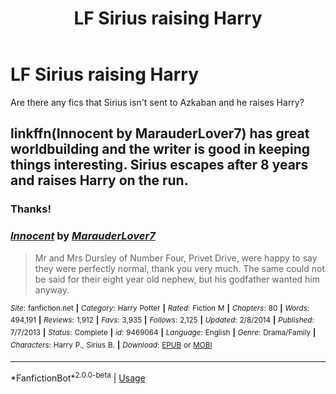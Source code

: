 #+TITLE: LF Sirius raising Harry

* LF Sirius raising Harry
:PROPERTIES:
:Author: Nishaven
:Score: 17
:DateUnix: 1526577159.0
:DateShort: 2018-May-17
:FlairText: Request
:END:
Are there any fics that Sirius isn't sent to Azkaban and he raises Harry?


** linkffn(Innocent by MarauderLover7) has great worldbuilding and the writer is good in keeping things interesting. Sirius escapes after 8 years and raises Harry on the run.
:PROPERTIES:
:Author: LucretiusCarus
:Score: 7
:DateUnix: 1526596228.0
:DateShort: 2018-May-18
:END:

*** Thanks!
:PROPERTIES:
:Author: Nishaven
:Score: 3
:DateUnix: 1526597286.0
:DateShort: 2018-May-18
:END:


*** [[https://www.fanfiction.net/s/9469064/1/][*/Innocent/*]] by [[https://www.fanfiction.net/u/4684913/MarauderLover7][/MarauderLover7/]]

#+begin_quote
  Mr and Mrs Dursley of Number Four, Privet Drive, were happy to say they were perfectly normal, thank you very much. The same could not be said for their eight year old nephew, but his godfather wanted him anyway.
#+end_quote

^{/Site/:} ^{fanfiction.net} ^{*|*} ^{/Category/:} ^{Harry} ^{Potter} ^{*|*} ^{/Rated/:} ^{Fiction} ^{M} ^{*|*} ^{/Chapters/:} ^{80} ^{*|*} ^{/Words/:} ^{494,191} ^{*|*} ^{/Reviews/:} ^{1,912} ^{*|*} ^{/Favs/:} ^{3,935} ^{*|*} ^{/Follows/:} ^{2,125} ^{*|*} ^{/Updated/:} ^{2/8/2014} ^{*|*} ^{/Published/:} ^{7/7/2013} ^{*|*} ^{/Status/:} ^{Complete} ^{*|*} ^{/id/:} ^{9469064} ^{*|*} ^{/Language/:} ^{English} ^{*|*} ^{/Genre/:} ^{Drama/Family} ^{*|*} ^{/Characters/:} ^{Harry} ^{P.,} ^{Sirius} ^{B.} ^{*|*} ^{/Download/:} ^{[[http://www.ff2ebook.com/old/ffn-bot/index.php?id=9469064&source=ff&filetype=epub][EPUB]]} ^{or} ^{[[http://www.ff2ebook.com/old/ffn-bot/index.php?id=9469064&source=ff&filetype=mobi][MOBI]]}

--------------

*FanfictionBot*^{2.0.0-beta} | [[https://github.com/tusing/reddit-ffn-bot/wiki/Usage][Usage]]
:PROPERTIES:
:Author: FanfictionBot
:Score: 1
:DateUnix: 1526596244.0
:DateShort: 2018-May-18
:END:
